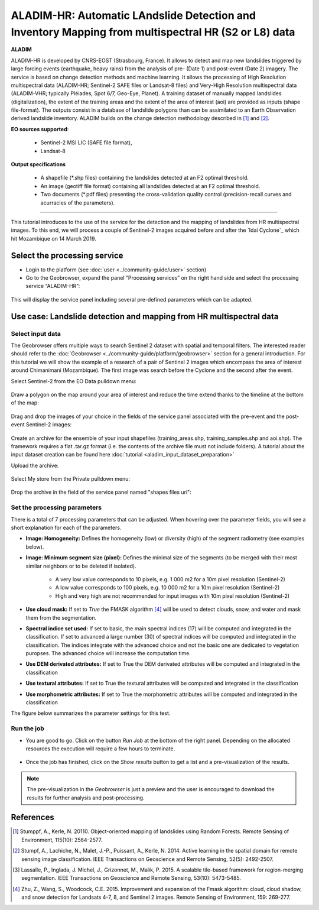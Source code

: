 ALADIM-HR: Automatic LAndslide Detection and Inventory Mapping from multispectral HR (S2 or L8) data
~~~~~~~~~~~~~~~~~~~~~~~~~~~~~~~~~~~~~~~~~~~~~~~~~~~~~~~~~~~~~~~~~~~~~~~~~~~~~~~~~~~~~~~~~~~~~~~~~~~~

.. image:: assets/tuto_aladim_icon.png 


**ALADIM**

ALADIM-HR is developed by CNRS-EOST (Strasbourg, France). It allows to detect and map new landslides triggered by large forcing events (earthquake, heavy rains) from the analysis of pre- (Date 1) and post-event (Date 2) imagery. The service is based on change detection methods and machine learning. It allows the processing of High Resolution multispectral data (ALADIM-HR; Sentinel-2 SAFE files or Landsat-8 files) and Very-High Resolution multispectral data (ALADIM-VHR; typically Pléiades, Spot 6/7, Geo-Eye, Planet). A training dataset of manually mapped landslides (digitalization), the extent of the training areas and the extent of the area of interest (aoi) are provided as inputs (shape file-format). The outputs consist in a database of landslide polygons than can be assimilated to an Earth Observation derived landslide inventory. ALADIM builds on the change detection methodology described in [1]_ and [2]_.

**EO sources supported**:

    - Sentinel-2 MSI LIC (SAFE file format),
    - Landsat-8
    
**Output specifications**

    - A shapefile (*.shp files) containing the landslides detected at an F2 optimal threshold.
    - An image (geotiff file format) containing all landslides detected at an F2 optimal threshold.
    - Two documents (*.pdf files) presenting the cross-validation quality control (precision-recall curves and acurracies of the parameters).

-----

This tutorial introduces to the use of the service for the detection and the mapping of landslides from HR multispectral images. To this end, we will process a couple of Sentinel-2 images acquired before and after the `Idai Cyclone`_ which hit Mozambique on 14 March 2019.

.. _`Cyclone Idai`: https://en.wikipedia.org/wiki/Cyclone_Idai

Select the processing service
=============================

* Login to the platform (see :doc:`user <../community-guide/user>` section)

* Go to the Geobrowser, expand the panel “Processing services” on the right hand side and select the processing service “ALADIM-HR”:

.. figure:: assets/aladimHR_tuto_img1.png
	:figclass: align-center
        :width: 750px
        :align: center

This will display the service panel including several pre-defined parameters which can be adapted.

.. figure:: assets/aladimHR_tuto_img2.png
	:figclass: align-center
        :width: 750px
        :align: center

Use case: Landslide detection and mapping from HR multispectral data
====================================================================

Select input data
-----------------

The Geobrowser offers multiple ways to search Sentinel 2 dataset with spatial and temporal filters. The interested reader should refer to the :doc:`Geobrowser <../community-guide/platform/geobrowser>` section for a general introduction. 
For this tutorial we will show the example of a research of a pair of Sentinel 2 images which encompass the area of interest around Chimanimani (Mozambique). The first image was search before the Cyclone and the second after the event.   

Select Sentinel-2 from the EO Data pulldown menu:

.. figure:: assets/aladimHR_tuto_img3.png
	:figclass: align-center
        :width: 750px
        :align: center

Draw a polygon on the map around your area of interest and reduce the time extend thanks to the timeline at the bottom of the map:

.. figure:: assets/aladimHR_tuto_img4.png
	:figclass: align-center
        :width: 750px
        :align: center

Drag and drop the images of your choice in the fields of the service panel associated with the pre-event and the post-event Sentinel-2 images:

.. figure:: assets/aladimHR_tuto_img5.png
	:figclass: align-center
        :width: 750px
        :align: center

.. figure:: assets/aladimHR_tuto_img6.png
	:figclass: align-center
        :width: 750px
        :align: center        

Create an archive for the ensemble of your input shapefiles (training_areas.shp, training_samples.shp and aoi.shp). The framework requires a flat .tar.gz format (i.e. the contents of the archive file must not include folders). 
A tutorial about the input dataset creation can be found here :doc:`tutorial <aladim_input_dataset_preparation>`

Upload the archive:

.. figure:: assets/aladimHR_tuto_img7.png
	:figclass: align-center
        :width: 750px
        :align: center

.. figure:: assets/aladimHR_tuto_img8.png
	:figclass: align-center
        :width: 750px
        :align: center

.. figure:: assets/aladimHR_tuto_img9.png
	:figclass: align-center
        :width: 750px
        :align: center
	
Select My store from the Private pulldown menu:

.. figure:: assets/aladimHR_tuto_img10.png
	:figclass: align-center
        :width: 750px
        :align: center
	

Drop the archive in the field of the service panel named "shapes files uri":

.. figure:: assets/aladimHR_tuto_img11.png
	:figclass: align-center
        :width: 750px
        :align: center

Set the processing parameters 
-----------------------------

There is a total of 7 processing parameters that can be adjusted. When hovering over the parameter fields, you will see a short explanation for each of the parameters.

* **Image: Homogeneity:** Defines the homogeneity (low) or diversity (high) of the segment radiometry (see examples below).
* **Image: Minimum segment size (pixel):** Defines the minimal size of the segments (to be merged with their most similar neighbors or to be deleted if isolated).

    - A very low value corresponds to 10 pixels, e.g. 1 000 m2 for a 10m pixel resolution (Sentinel-2)
    - A low value corresponds to 100 pixels, e.g. 10 000 m2 for a 10m pixel resolution (Sentinel-2)
    - High and very high are not recommended for input images with 10m pixel resolution (Sentinel-2)

* **Use cloud mask:** If set to *True* the FMASK algorithm [4]_ will be used to detect clouds, snow, and water and mask them from the segmentation.
* **Spectral indice set used:** If set to basic, the main spectral indices (17) will be computed and integrated in the classification. If set to advanced a large number (30) of spectral indices will be computed and integrated in the classification. The indices integrate with the advanced choice and not the basic one are dedicated to vegetation puropses. The advanced choice will increase the computation time.
* **Use DEM derivated attributes:** If set to True the DEM derivated attributes will be computed and integrated in the classification
* **Use textural attributes:** If set to True the textural attributes will be computed and integrated in the classification
* **Use morphometric attributes:** If set to True the morphometric attributes will be computed and integrated in the classification


The figure below summarizes the parameter settings for this test.

.. figure:: assets/aladimHR_tuto_img12.png
	:figclass: align-center
        :width: 750px
        :align: center


Run the job
-----------

* You are good to go. Click on the button *Run Job* at the bottom of the right panel. Depending on the allocated resources the execution will require a few hours to terminate.

.. figure:: assets/aladimHR_tuto_img13.png
	:figclass: align-center
        :width: 750px
        :align: center


.. figure:: assets/aladimHR_tuto_img14.png
	:figclass: align-center
        :width: 750px
        :align: center
	
* Once the job has finished, click on the *Show results* button to get a list and a pre-visualization of the results.

.. note:: The pre-visualization in the *Geobrowser* is just a preview and the user is encouraged to download the results for further analysis and post-processing.

.. figure:: assets/aladim_tuto_img13.png
	:figclass: align-center
        :width: 750px
        :align: center

References
==========

.. [1] Stumppf, A., Kerle, N. 20110. Object-oriented mapping of landslides using Random Forests. Remote Sensing of Environment, 115(10): 2564-2577.
.. [2] Stumpf, A., Lachiche, N., Malet, J.-P., Puissant, A., Kerle, N. 2014. Active learning in the spatial domain for remote sensing image classification. IEEE Transactions on Geoscience and Remote Sensing, 52(5): 2492-2507.
.. [3] Lassalle, P., Inglada, J. Michel, J., Grizonnet, M., Malik, P. 2015. A scalable tile-based framework for region-merging segmentation. IEEE Transactions on Geoscience and Remote Sensing, 53(10): 5473-5485.
.. [4] Zhu, Z., Wang, S., Woodcock, C.E. 2015. Improvement and expansion of the Fmask algorithm: cloud, cloud shadow, and snow detection for Landsats 4-7, 8, and Sentinel 2 images. Remote Sensing of Environment, 159: 269-277.
